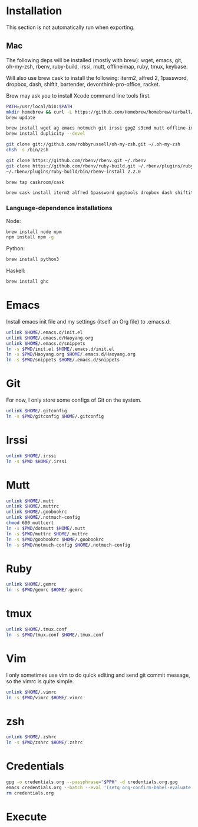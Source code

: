# -*- org-confirm-babel-evaluate: nil -*-
* Installation
  This section is not automatically run when exporting.
** Mac
   The following deps will be installed (mostly with brew): wget, emacs, git, oh-my-zsh, rbenv, ruby-build, irssi, mutt, offlineimap, ruby, tmux, keybase.

Will also use brew cask to install the following: iterm2, alfred 2, 1password, dropbox, dash, shiftit, bartender, devonthink-pro-office, racket.

Brew may ask you to install Xcode command line tools first.

#+BEGIN_SRC sh :dir /usr/local
PATH=/usr/local/bin:$PATH
mkdir homebrew && curl -L https://github.com/Homebrew/homebrew/tarball/master | tar xz --strip 1 -C homebrew
brew update
#+END_SRC

#+BEGIN_SRC sh
brew install wget ag emacs notmuch git irssi gpg2 s3cmd mutt offline-imap tmux keybase
brew install duplicity --devel
#+END_SRC

#+BEGIN_SRC sh
git clone git://github.com/robbyrussell/oh-my-zsh.git ~/.oh-my-zsh
chsh -s /bin/zsh
#+END_SRC

#+BEGIN_SRC sh
git clone https://github.com/rbenv/rbenv.git ~/.rbenv
git clone https://github.com/rbenv/ruby-build.git ~/.rbenv/plugins/ruby-build
~/.rbenv/plugins/ruby-build/bin/rbenv-install 2.2.0
#+END_SRC

#+RESULTS:

#+BEGIN_SRC sh
brew tap caskroom/cask
#+END_SRC

#+BEGIN_SRC sh
brew cask install iterm2 alfred 1password gpgtools dropbox dash shiftit bartender devonthink-pro-office racket
#+END_SRC

*** Language-dependence installations

Node:
#+BEGIN_SRC sh
brew install node npm
npm install npm -g
#+END_SRC

Python:
#+BEGIN_SRC sh
brew install python3
#+END_SRC

Haskell:
#+BEGIN_SRC sh
brew install ghc
#+END_SRC
* Emacs

Install emacs init file and my settings (itself an Org file) to .emacs.d:

#+NAME: emacs
#+BEGIN_SRC sh :results silent :dir emacs
unlink $HOME/.emacs.d/init.el
unlink $HOME/.emacs.d/Haoyang.org
unlink $HOME/.emacs.d/snippets
ln -s $PWD/init.el $HOME/.emacs.d/init.el
ln -s $PWD/Haoyang.org $HOME/.emacs.d/Haoyang.org
ln -s $PWD/snippets $HOME/.emacs.d/snippets
#+END_SRC

* Git

For now, I only store some configs of Git on the system.

#+NAME: git
#+BEGIN_SRC sh :results silent :dir git
unlink $HOME/.gitconfig
ln -s $PWD/gitconfig $HOME/.gitconfig
#+END_SRC

* Irssi

#+NAME: irssi
#+BEGIN_SRC sh :results silent :dir irssi
unlink $HOME/.irssi
ln -s $PWD $HOME/.irssi
#+END_SRC

* Mutt
  
#+NAME: mutt
#+BEGIN_SRC sh :results silent :dir mutt
unlink $HOME/.mutt
unlink $HOME/.muttrc
unlink $HOME/.goobookrc
unlink $HOME/.notmuch-config
chmod 600 muttcert
ln -s $PWD/dotmutt $HOME/.mutt
ln -s $PWD/muttrc $HOME/.muttrc
ln -s $PWD/goobookrc $HOME/.goobookrc
ln -s $PWD/notmuch-config $HOME/.notmuch-config
#+END_SRC

* Ruby

#+NAME: ruby
#+BEGIN_SRC sh :results silent :dir ruby
unlink $HOME/.gemrc
ln -s $PWD/gemrc $HOME/.gemrc
#+END_SRC

* tmux

#+NAME: tmux
#+BEGIN_SRC sh :results silent :dir tmux
unlink $HOME/.tmux.conf
ln -s $PWD/tmux.conf $HOME/.tmux.conf
#+END_SRC

* Vim

I only sometimes use vim to do quick editing and send git commit message, so the vimrc is quite simple.

#+NAME: vim
#+BEGIN_SRC sh :results silent :dir vim
unlink $HOME/.vimrc
ln -s $PWD/vimrc $HOME/.vimrc
#+END_SRC

* zsh
  
#+NAME: zsh
#+BEGIN_SRC sh :results silent :dir zsh
unlink $HOME/.zshrc
ln -s $PWD/zshrc $HOME/.zshrc
#+END_SRC

* Credentials

#+NAME: cred
#+BEGIN_SRC sh :results silent :dir creds :var PPH=(read-passwd "GnuPG Passphrase: ")
gpg -o credentials.org --passphrase="$PPH" -d credentials.org.gpg 
emacs credentials.org --batch --eval '(setq org-confirm-babel-evaluate nil)' -f org-org-export-as-org --kill
rm credentials.org
#+END_SRC

* Execute
#+CALL: emacs() :results silent
#+CALL: git() :results silent
#+CALL: irssi() :results silent
#+CALL: mutt() :results silent
#+CALL: ruby() :results silent
#+CALL: tmux() :results silent
#+CALL: vim() :results silent
#+CALL: zsh() :results silent
